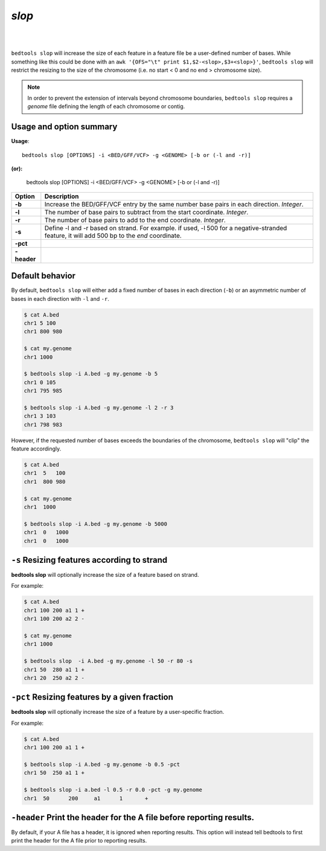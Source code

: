 ###############
*slop*
###############

|

.. image:: ../images/tool-glyphs/intersect-glyph.png 
    :width: 600pt 

|

``bedtools slop`` will increase the size of each feature in a feature file be a 
user-defined number of bases. While something like this could be done with an 
``awk '{OFS="\t" print $1,$2-<slop>,$3+<slop>}'``,
``bedtools slop`` will restrict the resizing to the size of the chromosome 
(i.e. no start < 0 and no end > chromosome size).

.. note::

    In order to prevent the extension of intervals beyond chromosome boundaries,
    ``bedtools slop`` requires a *genome* file defining the length of each 
    chromosome or contig.


==========================================================================
Usage and option summary
==========================================================================
**Usage**:
::

  bedtools slop [OPTIONS] -i <BED/GFF/VCF> -g <GENOME> [-b or (-l and -r)]

**(or):**

  bedtools slop [OPTIONS] -i <BED/GFF/VCF> -g <GENOME> [-b or (-l and -r)]
    
===========================      ===============================================================================================================================================================================================================
 Option                           Description
===========================      ===============================================================================================================================================================================================================
**-b**				             Increase the BED/GFF/VCF entry by the same number base pairs in each direction. *Integer*.							 
**-l**					         The number of base pairs to subtract from the start coordinate. *Integer*.
**-r**                           The number of base pairs to add to the end coordinate. *Integer*.
**-s**                           Define -l and -r based on strand. For example. if used, -l 500 for a negative-stranded feature, it will add 500 bp to the *end* coordinate.
**-pct**                         
**-header**                       
===========================      ===============================================================================================================================================================================================================



==========================================================================
Default behavior
==========================================================================
By default, ``bedtools slop`` will either add a fixed number of bases in each 
direction (``-b``) or an asymmetric number of bases in each direction 
with ``-l`` and ``-r``.


.. code-block:: bash

  $ cat A.bed
  chr1 5 100
  chr1 800 980

  $ cat my.genome
  chr1 1000

  $ bedtools slop -i A.bed -g my.genome -b 5
  chr1 0 105
  chr1 795 985

  $ bedtools slop -i A.bed -g my.genome -l 2 -r 3
  chr1 3 103
  chr1 798 983
  

However, if the requested number of bases exceeds the boundaries of the 
chromosome, ``bedtools slop`` will "clip" the feature accordingly.

.. code-block:: bash

  $ cat A.bed
  chr1  5   100
  chr1  800 980

  $ cat my.genome
  chr1  1000

  $ bedtools slop -i A.bed -g my.genome -b 5000
  chr1  0   1000
  chr1  0   1000

  
  
==========================================================================
``-s`` Resizing features according to strand
==========================================================================
**bedtools slop** will optionally increase the size of a feature based on strand.

For example:

.. code-block:: bash

  $ cat A.bed
  chr1 100 200 a1 1 +
  chr1 100 200 a2 2 -

  $ cat my.genome
  chr1 1000

  $ bedtools slop  -i A.bed -g my.genome -l 50 -r 80 -s
  chr1 50  280 a1 1 +
  chr1 20  250 a2 2 -
  
  
==========================================================================
``-pct`` Resizing features by a given fraction
==========================================================================
**bedtools slop** will optionally increase the size of a feature by a 
user-specific fraction.

For example:

.. code-block:: bash

  $ cat A.bed
  chr1 100 200 a1 1 +

  $ bedtools slop -i A.bed -g my.genome -b 0.5 -pct
  chr1 50  250 a1 1 +

  $ bedtools slop -i a.bed -l 0.5 -r 0.0 -pct -g my.genome 
  chr1	50	200	a1	1	+


==========================================================================
``-header`` Print the header for the A file before reporting results.
==========================================================================
By default, if your A file has a header, it is ignored when reporting results.
This option will instead tell bedtools to first print the header for the
A file prior to reporting results.

